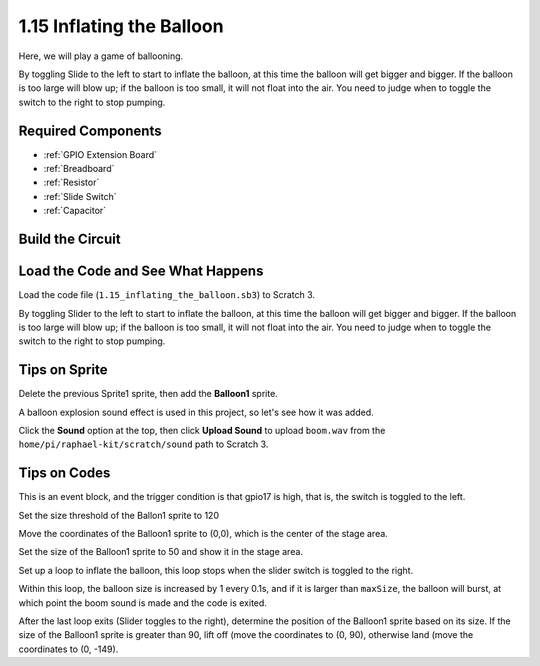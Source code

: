 1.15 Inflating the Balloon
==========================

Here, we will play a game of ballooning.

By toggling Slide to the left to start to inflate the balloon, at this time the balloon will get bigger and bigger. If the balloon is too large will blow up; if the balloon is too small, it will not float into the air. You need to judge when to toggle the switch to the right to stop pumping.

.. image:: img/1.15_header.png

Required Components
-----------------------

.. image:: img/1.15_component.png

* :ref:`GPIO Extension Board`
* :ref:`Breadboard`
* :ref:`Resistor`
* :ref:`Slide Switch`
* :ref:`Capacitor`

Build the Circuit
---------------------

.. image:: img/1.15_scratch_fritzing.png

Load the Code and See What Happens
-----------------------------------------

Load the code file (``1.15_inflating_the_balloon.sb3``) to Scratch 3.

By toggling Slider to the left to start to inflate the balloon, at this time the balloon will get bigger and bigger. If the balloon is too large will blow up; if the balloon is too small, it will not float into the air. You need to judge when to toggle the switch to the right to stop pumping.


Tips on Sprite
----------------

Delete the previous Sprite1 sprite, then add the **Balloon1** sprite.

.. image:: img/1.15_slide1.png

A balloon explosion sound effect is used in this project, so let's see how it was added.

Click the **Sound** option at the top, then click **Upload Sound** to upload ``boom.wav`` from the ``home/pi/raphael-kit/scratch/sound`` path to Scratch 3.

.. image:: img/1.15_slide2.png

Tips on Codes
--------------

.. image:: img/1.15_slide3.png
  :width: 500

This is an event block, and the trigger condition is that gpio17 is high, that is, the switch is toggled to the left.

.. image:: img/1.15_slide4.png
  :width: 400

Set the size threshold of the Ballon1 sprite to 120

.. image:: img/1.15_slide7.png
  :width: 400

Move the coordinates of the Balloon1 sprite to (0,0), which is the center of the stage area.

.. image:: img/1.15_slide8.png
  :width: 300

Set the size of the Balloon1 sprite to 50 and show it in the stage area.

.. image:: img/1.15_slide5.png


Set up a loop to inflate the balloon, this loop stops when the slider switch is toggled to the right.

Within this loop, the balloon size is increased by 1 every 0.1s, and if it is larger than ``maxSize``, the balloon will burst, at which point the boom sound is made and the code is exited.

.. image:: img/1.15_slide6.png
  :width: 600

After the last loop exits (Slider toggles to the right), determine the position of the Balloon1 sprite based on its size. If the size of the Balloon1 sprite is greater than 90, lift off (move the coordinates to (0, 90), otherwise land (move the coordinates to (0, -149).



